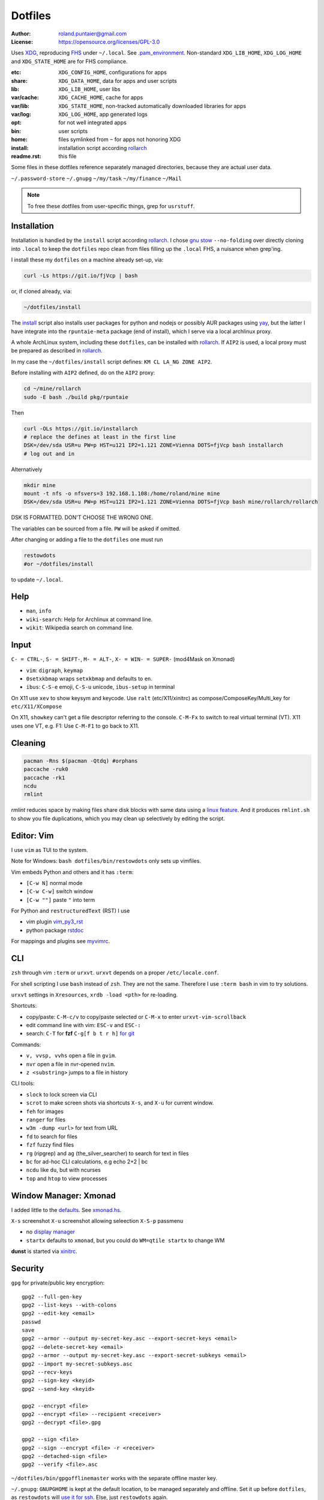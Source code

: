 ********
Dotfiles
********

:Author: roland.puntaier@gmail.com
:License: https://opensource.org/licenses/GPL-3.0

Uses `XDG <https://wiki.archlinux.org/index.php/XDG_Base_Directory>`__,
reproducing `FHS <http://linux.die.net/man/7/hier>`__ under ``~/.local``.
See
`.pam_environment <https://raw.githubusercontent.com/rpuntaie/dotfiles/desktop/home/.pam_environment>`__.
Non-standard ``XDG_LIB_HOME``, ``XDG_LOG_HOME`` and ``XDG_STATE_HOME`` are for FHS compliance.

:etc:       ``XDG_CONFIG_HOME``, configurations for apps
:share:     ``XDG_DATA_HOME``, data for apps and user scripts
:lib:       ``XDG_LIB_HOME``, user libs
:var/cache: ``XDG_CACHE_HOME``, cache for apps
:var/lib:   ``XDG_STATE_HOME``, non-tracked automatically downloaded libraries for apps
:var/log:   ``XDG_LOG_HOME``, app generated logs
:opt: for not well integrated apps
:bin: user scripts
:home: files symlinked from ``~`` for apps not honoring XDG
:install: installation script according `rollarch`_
:readme.rst: this file

Some files in these dotfiles reference separately managed directories,
because they are actual user data.

``~/.password-store``
``~/.gnupg``
``~/my/task``
``~/my/finance``
``~/Mail``

.. note:: To free these dotfiles from user-specific things, grep for ``usrstuff``.

Installation
============

Installation is handled by the ``install`` script according `rollarch`_.
I chose
`gnu stow <https://www.gnu.org/software/stow/manual/stow.html#Invoking-Stow>`__ ``--no-folding``
over directly cloning into ``.local``
to keep the ``dotfiles`` repo clean from files filling up the ``.local`` FHS,
a nuisance when grep'ing.

I install these my ``dotfiles`` on a machine already set-up, via:

.. code:: sh

   curl -Ls https://git.io/fjVcp | bash

or, if cloned already, via:

.. code:: sh

    ~/dotfiles/install

The
`install <https://raw.githubusercontent.com/rpuntaie/dotfiles/desktop/install>`__
script also installs user packages for python and nodejs or possibly
AUR packages using `yay <https://github.com/Jguer/yay>`__,
but the latter I have integrate into the ``rpuntaie-meta`` package (end of install),
which I serve via a local archlinux proxy.

A whole ArchLinux system, including these ``dotfiles``, can be installed with `rollarch`_.
If ``AIP2`` is used, a local proxy must be prepared as described in `rollarch`_.

In my case the ``~/dotfiles/install`` script defines: ``KM CL LA_NG ZONE AIP2``.

Before installing with ``AIP2`` defined, do on the ``AIP2`` proxy:

.. code:: sh

    cd ~/mine/rollarch
    sudo -E bash ./build pkg/rpuntaie

Then

.. code:: sh

    curl -OLs https://git.io/installarch
    # replace the defines at least in the first line
    DSK=/dev/sda USR=u PW=p HST=u121 IP2=1.121 ZONE=Vienna DOTS=fjVcp bash installarch
    # log out and in

Alternatively

.. code:: sh

   mkdir mine
   mount -t nfs -o nfsvers=3 192.168.1.108:/home/roland/mine mine
   DSK=/dev/sda USR=u PW=p HST=u121 IP2=1.121 ZONE=Vienna DOTS=fjVcp bash mine/rollarch/rollarch

DSK IS FORMATTED. DON'T CHOOSE THE WRONG ONE.

The variables can be sourced from a file.
``PW`` will be asked if omitted.

After changing or adding a file to the ``dotfiles`` one must run

.. code:: sh

   restowdots
   #or ~/dotfiles/install

to update ``~/.local``.

Help
====

- ``man``, ``info``
- ``wiki-search``: Help for Archlinux at command line.
- ``wikit``: Wikipedia search on command line.

Input
=====

``C- = CTRL-``, ``S- = SHIFT-``, ``M- = ALT-``, ``X- = WIN- = SUPER-`` (mod4Mask on Xmonad)

- ``vim``: ``digraph``, ``keymap``
- ``0setxkbmap`` wraps ``setxkbmap`` and defaults to ``en``.
- ``ibus``: ``C-S-e`` emoji, ``C-S-u`` unicode, ``ibus-setup`` in terminal

On X11 use ``xev`` to show keysym and keycode.
Use ``ralt`` (etc/X11/xinitrc) as compose/ComposeKey/Multi_key for ``etc/X11/XCompose``

On X11, ``showkey`` can't get a file descriptor referring to the console.
``C-M-Fx`` to switch to real virtual terminal (VT).
X11 uses one VT, e.g. F1: Use ``C-M-F1`` to go back to X11.

Cleaning
========

.. code:: sh

  pacman -Rns $(pacman -Qtdq) #orphans
  paccache -ruk0
  paccache -rk1
  ncdu
  rmlint

`rmlint` reduces space by making files share disk blocks with same data
using a `linux feature <http://man7.org/linux/man-pages/man2/ioctl_fideduperange.2.html>`__.
And it produces ``rmlint.sh`` to show you file duplications,
which you may clean up selectively by editing the script.

Editor: Vim
===========

I use ``vim`` as TUI to the system.

Note for Windows: ``bash dotfiles/bin/restowdots`` only sets up vimfiles.

Vim embeds Python and others and it has
``:term``:

- ``[C-w N]`` normal mode
- ``[C-w C-w]`` switch window
- ``[C-w ""]`` paste ``"`` into term

For Python and ``restructuredText`` (RST) I use

- vim plugin `vim_py3_rst <https://github.com/rpuntaie/vim_py3_rst>`__
- python package `rstdoc <https://github.com/rpuntaie/rstdoc>`__

For mappings and plugins see
`myvimrc <https://raw.githubusercontent.com/rpuntaie/dotfiles/desktop/etc/vim/doc/myvimrc.txt>`__.

CLI
===

``zsh`` through vim ``:term`` or ``urxvt``.
``urxvt`` depends on a proper ``/etc/locale.conf``.

For shell scripting I use ``bash`` instead of ``zsh``.
They are not the same.
Therefore I use ``:term bash`` in vim to try solutions.

``urxvt`` settings in ``Xresources``, ``xrdb -load <pth>`` for re-loading.

Shortcuts:

- copy/paste: ``C-M-c/v`` to copy/paste selected or ``C-M-x`` to enter ``urxvt-vim-scrollback``
- edit command line with vim: ``ESC-v`` and ``ESC-:``
- search:
  ``C-T`` for **fzf**
  ``C-g[f b t r h]`` `for git <https://gist.github.com/junegunn/8b572b8d4b5eddd8b85e5f4d40f17236>`__

Commands:

- ``v, vvsp, vvhs`` open a file in ``gvim``.
- ``nvr`` open a file in nvr-opened ``nvim``.
- ``z <substring>`` jumps to a file in history

CLI tools:

- ``slock`` to lock screen via CLI
- ``scrot`` to make screen shots via shortcuts ``X-s``, and ``X-u`` for current window.
- ``feh`` for images
- ``ranger`` for files
- ``w3m -dump <url>`` for text from URL
- ``fd`` to search for files
- ``fzf`` fuzzy find files
- ``rg`` (ripgrep) and ``ag`` (the_silver_searcher) to search for text in files
- ``bc`` for ad-hoc CLI calculations, e.g echo 2+2 | bc
- ``ncdu`` like ``du``, but with ncurses
- ``top`` and ``htop`` to view processes

Window Manager: Xmonad
======================

I added little to the `defaults <https://xmonad.org/manpage.html>`__.
See `xmonad.hs <https://github.com/rpuntaie/dotfiles/blob/master/etc/xmonad/xmonad.hs>`__.

``X-s`` screenshot
``X-u`` screenshot allowing seleection
``X-S-p`` passmenu

- no `display manager <https://wiki.archlinux.org/index.php/Display_manager>`__
- ``startx`` defaults to ``xmonad``, but you could do ``WM=qtile startx`` to change WM

**dunst** is started via `xinitrc <https://github.com/rpuntaie/dotfiles/blob/master/etc/X11/xinitrc.hs>`__.

Security
========

``gpg`` for private/public key encryption::

   gpg2 --full-gen-key
   gpg2 --list-keys --with-colons
   gpg2 --edit-key <email>
   passwd
   save
   gpg2 --armor --output my-secret-key.asc --export-secret-keys <email>
   gpg2 --delete-secret-key <email>
   gpg2 --armor --output my-secret-key.asc --export-secret-subkeys <email>
   gpg2 --import my-secret-subkeys.asc
   gpg2 --recv-keys
   gpg2 --sign-key <keyid>
   gpg2 --send-key <keyid>

   gpg2 --encrypt <file>
   gpg2 --encrypt <file> --recipient <receiver>
   gpg2 --decrypt <file>.gpg

   gpg2 --sign <file>
   gpg2 --sign --encrypt <file> -r <receiver>
   gpg2 --detached-sign <file>
   gpg2 --verify <file>.asc

``~/dotfiles/bin/gpgofflinemaster`` works with the separate offline master key.

``~/.gnupg``:
``GNUPGHOME`` is kept at the default location, to be managed separately and offline.
Set it up before ``dotfiles``, as ``restowdots`` will
`use it for ssh <https://wiki.archlinux.org/index.php/GnuPG#SSH_agent>`__.
Else, just ``restowdots`` again.

``~/.password-store``:
``pass`` for password management, managed separately.
``browserpass`` uses it to serve ``browserpass-chromium`` and ``browserpass-firefox``.

``keybase`` for secure chat and file exchange (KBFS).

Systemd User Services
=====================

Local ``mpd.service``, ``keybase.service`` and ``mailsync.timer`` are not enabled by default.
Do e.g.::

  systemctl --user enable --now mpd.service

Email
=====

``install`` downloads `mw <https://github.com/rpuntaie/mailwizard>`__
and uses it to generate email settings in

- ``~/.local/etc/getmail/*``
- ``~/.local/etc/isync/mbsyncrc``
- ``~/.local/etc/msmtp/config``
- ``~/.local/etc/mutt/*``

``mw`` is also used to sync those accounts.
On every sync the ``mw`` account muttrc's are recreated.

To enable automatic syncing::

  systemctl --user enable --now mailsync.timer

else manually in mutt with ``gm`` or on CLI::

  gm  # or mw

A `Maildir <https://wiki2.dovecot.org/MailboxFormat>`__ ``mailbox``
is a directory with `{cur,new,tmp}/<messagefiles>` as text files.
It can be used by programming languages and tools:

- ``isync``'s `mbsync <https://linux.die.net/man/1/mbsync>`__ supports IMAP.
  It syncs between remote and local mailboxes.
  (Alternative to `offlineimap <https://wiki.archlinux.org/index.php/OfflineIMAP>`__,
  which still uses python2)

- `getmail <https://wiki.archlinux.org/index.php/Getmail>`__ supports IMAP and POP.

- ``msmtp`` sends mails, not just for ``mutt``,
  but also for the ``mail`` command (``s-nail`` and ``msmtp-mta`` packages)

- ``notmuch [new]`` indexes (new) mails, then
  ``notmuch address|count|dump|reply|search|show|tag``
  can be `used <https://notmuchmail.org/manpages/>`__.

- ``mutt`` lists messages in already *existing* maildir folders,
  independent of whether created via POP or IMAP.

- `alot <https://www.archlinux.org/packages/community/any/alot/>`__
  shows mails based on tags using ``notmuch`` (``alot taglist``).

- Vim can be used as a MUA
  `via notmuch <https://github.com/notmuch/notmuch/blob/master/vim/notmuch.vim>`__.

- ``mailx``: ``echo 'message body test' | mailx -s "test with mailx" <email>``

- `afew <https://github.com/afewmail/afew>`__ is a python wrapper on ``notmuch`` for tagging and
  `moving <https://github.com/afewmail/afew/blob/master/docs/move_mode.rst>`__ mails.
  Note, that the `query format <https://xapian.org/docs/queryparser.html>`__
  is not generally regular expressions: ``notmuch search <test your search pattern>``.
  Specifically ``to:`` means ``To:`` and ``Cc:`` and accepts only
  `names or email addresses <https://notmuchmail.org/manpages/notmuch-search-terms-7/>`__.

  ``gm`` calls ``getmail/isync``, then ``notmuch``, which calls ``afew`` via the
  ``~/Mail/.notmuch/hooks/post-new`` configuration.

  My `afew config <https://raw.githubusercontent.com/rpuntaie/dotfiles/desktop/etc/afew/config>`__
  folders similar mails into mailboxes with same name accross emails.
  Via `FolderNameFilter` they get the same tag and can be viewed/searched accross emails with ``alot``/``notmuch``.

Since the messages are text, they can be search with ``ag``, ``rg`, ``vimgrep``, ...

Programming
===========

My local arch package `rpuntaie <https://github.com/rpuntaie/rollarch/blob/master/pkg/rpuntaie/PKGBUILD>`__
contains packages for languages I worked with so far

Native:

- C/C++: gcc, clang, cling
- Pascal: fpc

.NET:

- C#: mono dotnet-sdk

JVM:

- Java: jdk-openjdk

Interpreted:

- `Python <https://docs.python.org/3.8/>`__.
  Packages not arch repos: `my_python <https://raw.githubusercontent.com/rpuntaie/dotfiles/desktop/bin/my_python>`__.
- `R <https://www.r-project.org/>`_ (maths)
- `octave <https://hg.savannah.gnu.org/hgweb/octave/file/>`_ (matlab alternative)
- SQL: `sqlite <https://www.sqlite.org/cli.html>`__ `mariadb <https://devhints.io/mysql>`__
- `JavaScript <https://github.com/mbeaudru/modern-js-cheatsheet>`__: `nodejs <https://gist.github.com/LeCoupa/985b82968d8285987dc3>`__
  Packages not in arch repos:
  `my_nodejs <https://raw.githubusercontent.com/rpuntaie/dotfiles/desktop/bin/my_nodejs>`__.

These I fiddled around with or intend to or rather not:

- Native:
  `haskell <https://learnxinyminutes.com/docs/haskell/>`__ (ghc),
  `go <https://gobyexample.com/>`__,
  `rust <https://doc.rust-lang.org/rust-by-example/>`__,
  `apple <https://developer.apple.com/documentation>`__: objc and `swift <https://docs.swift.org/swift-book/LanguageGuide/Functions.html>`__,
  D
- Interpreted: 
  `julia <https://julialang.org/learning/>`__,
  `examples <https://juliabyexample.helpmanual.io/>`__,
  `ruby <https://ruby-doc.org/>`__,
  `lua <https://www.lua.org/manual/5.3/>`__,
  `php <https://www.php.net/manual/en/index.php>`__,
  `ocaml <https://ocaml.org/learn/taste.html>`__
- JVM:
  `clojure <https://kimh.github.io/clojure-by-example/#about>`__,
  `kotlin <https://kotlinlang.org/docs/reference/>`__,
  `groovy <https://groovy-lang.org/documentation.html>`__,
  `scala <https://docs.scala-lang.org/cheatsheets/index.html>`__
- Erlang:
  `elixir <https://elixir-lang.org/crash-course.html>`__

**C++** is very expressive and has

- `standard library <http://www.cplusplus.com/reference/>`__
- `boost <https://www.boost.org/>`__ 
- and can call any C system libraries without glue code
  (`glibc <https://sourceware.org/git/?p=glibc.git>`__, `libusb <https://github.com/libusb/libusb>`__, ...)

but as a compiled language, the *code-test* cycle is cumbersome,
although `cling <https://github.com/root-project/cling>`__ helps:

.. code:: cpp

    #include "myfile.hpp"
    #pragma cling load("myfile.so.9.220.0")

**Python** is interpreted by design and has an amazing standard library.

`Interactive languages <https://en.wikipedia.org/wiki/List_of_programming_languages_by_type#Interactive_mode_languages>`__,
like **Python**,
are a step forward from a `CLI <https://en.wikipedia.org/wiki/Command-line_interface>`__,
because they augment the concept space of processes, files and pipes with
those of threads and data structures and APIs, without the need to compile in between
(`REPL <https://en.wikipedia.org/wiki/Read%E2%80%93eval%E2%80%93print_loop>`__).

Applications
============

Generally I've moved away from GUIs, as they are not easily automated.
Languages can be automated and are more flexible and trackable.
Every application area has its `DSL <https://en.wikipedia.org/wiki/Domain-specific_language>`__.
I prefer an imlementation in a general REPL language, specifically Python, though.

:Typesetting:

  I prefer `light markup <https://en.wikipedia.org/wiki/Lightweight_markup_language>`__,
  specifically `rst <https://en.wikipedia.org/wiki/ReStructuredText>`__,
  for which I made `rstdoc <https://github.com/rpuntaie/rstdoc>`__.

  `html <https://github.com/diegocard/awesome-html5>`__

  `latex <https://github.com/egeerardyn/awesome-LaTeX>`__

  `libreoffice <https://github.com/LibreOffice/core>`__

:Graphics:

  Basically those supported by `rstdoc <https://github.com/rpuntaie/rstdoc>`__:
  `svg <https://learn-the-web.algonquindesign.ca/topics/svg-cheat-sheet/>`__,
  `eps <https://staff.science.uva.nl/a.j.p.heck/Courses/Mastercourse2005/tutorial.pdf>`__,
  `dot <https://www.graphviz.org/doc/info/lang.html>`__,
  `tikz <https://github.com/xiaohanyu/awesome-tikz>`__,
  `plantuml <http://plantuml.com/command-line>`__,
  `matplotlib <https://matplotlib.org/gallery/index.html>`__,
  `pillow <https://pillow.readthedocs.io/en/stable/>`__,
  `imagemagick <https://github.com/ImageMagick/ImageMagick>`__,
  `pyx <https://pyx-project.org/>`__,
  `pygal <http://pygal.org/en/stable/>`__

  `Fontforge <https://github.com/fontforge/fontforge>`__

  `Inkscape <https://gitlab.com/inkscape/inkscape>`__

  `Gimp <https://gitlab.gnome.org/GNOME/gimp>`__

  `Blender <https://github.com/sobotka/blender>`__

:CAD:

  `OpenScad <https://www.openscad.org/cheatsheet/>`__

  Python: 
  `PythonOCC <https://cdn.rawgit.com/tpaviot/pythonocc-core/804f7f3/doc/apidoc/0.18.1/>`__,
  `pyOCCT <https://github.com/LaughlinResearch/pyOCCT>`__

  `librecad <https://github.com/LibreCAD/LibreCAD>`__

:Mathematics:

  `Sagemath <http://doc.sagemath.org/html/en/tutorial/tour_algebra.html>`_

  Python:
  `sympy <https://docs.sympy.org/latest/index.html>`__

:Electronics:

  `ngspice <https://github.com/imr/ngspice>`__
  (`doc <http://ngspice.sourceforge.net/docs/ngspice-manual.pdf>`__)

  Python:
  `pyspice <https://github.com/FabriceSalvaire/PySpice>`__

  `kicad <http://docs.kicad-pcb.org/>`__




.. _`rollarch`: https://github.com/rpuntaie/rollarch
